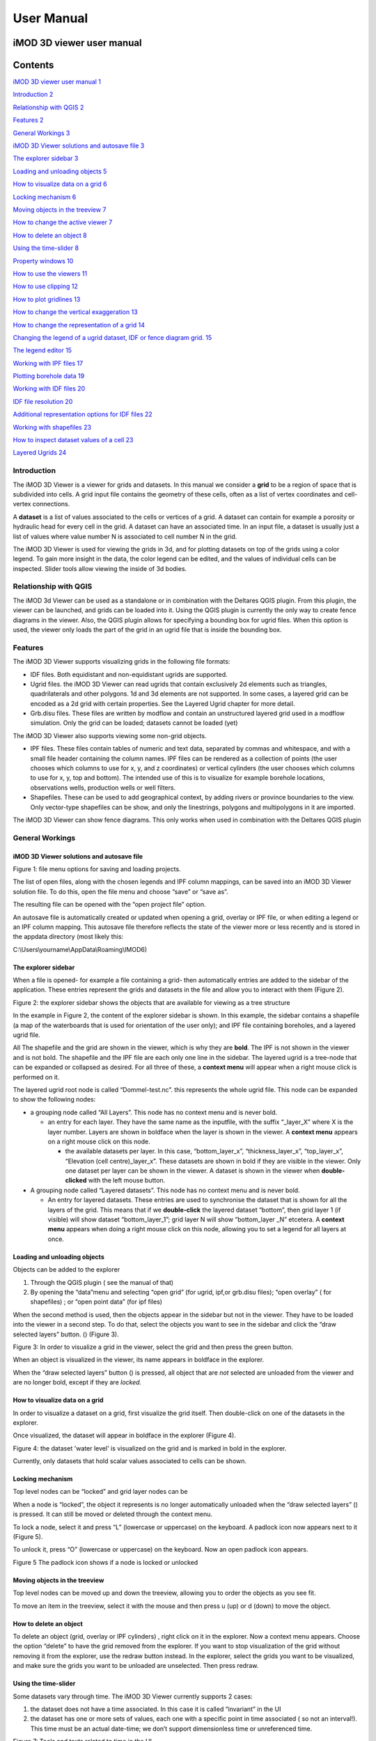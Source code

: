 ***********
User Manual
***********

iMOD 3D viewer user manual
===========================

Contents
========

`iMOD 3D viewer user manual 1 <#imod-3d-viewer-user-manual>`__

`Introduction 2 <#introduction>`__

`Relationship with QGIS 2 <#relationship-with-qgis>`__

`Features 2 <#features>`__

`General Workings 3 <#general-workings>`__

`iMOD 3D Viewer solutions and autosave file
3 <#imod-3d-viewer-solutions-and-autosave-file>`__

`The explorer sidebar 3 <#the-explorer-sidebar>`__

`Loading and unloading objects 5 <#loading-and-unloading-objects>`__

`How to visualize data on a grid 6 <#how-to-visualize-data-on-a-grid>`__

`Locking mechanism 6 <#locking-mechanism>`__

`Moving objects in the treeview 7 <#moving-objects-in-the-treeview>`__

`How to change the active viewer 7 <#how-to-change-the-active-viewer>`__

`How to delete an object 8 <#how-to-delete-an-object>`__

`Using the time-slider 8 <#using-the-time-slider>`__

`Property windows 10 <#property-windows>`__

`How to use the viewers 11 <#how-to-use-the-viewers>`__

`How to use clipping 12 <#how-to-use-clipping>`__

`How to plot gridlines 13 <#how-to-plot-gridlines>`__

`How to change the vertical exaggeration
13 <#how-to-change-the-vertical-exaggeration>`__

`How to change the representation of a grid
14 <#how-to-change-the-representation-of-a-grid>`__

`Changing the legend of a ugrid dataset, IDF or fence diagram grid.
15 <#changing-the-legend-of-a-ugrid-dataset-idf-or-fence-diagram-grid.>`__

`The legend editor 15 <#the-legend-editor>`__

`Working with IPF files 17 <#working-with-ipf-files>`__

`Plotting borehole data 19 <#plotting-borehole-data>`__

`Working with IDF files 20 <#working-with-idf-files>`__

`IDF file resolution 20 <#idf-file-resolution>`__

`Additional representation options for IDF files
22 <#additional-representation-options-for-idf-files>`__

`Working with shapefiles 23 <#working-with-shapefiles>`__

`How to inspect dataset values of a cell
23 <#how-to-inspect-dataset-values-of-a-cell>`__

`Layered Ugrids 24 <#layered-ugrids>`__

Introduction
------------

The iMOD 3D Viewer is a viewer for grids and datasets. In this manual
we consider a **grid** to be a region of space that is subdivided into
cells. A grid input file contains the geometry of these cells, often as
a list of vertex coordinates and cell-vertex connections.

A **dataset** is a list of values associated to the cells or vertices of
a grid. A dataset can contain for example a porosity or hydraulic head
for every cell in the grid. A dataset can have an associated time. In an
input file, a dataset is usually just a list of values where value
number N is associated to cell number N in the grid.

The iMOD 3D Viewer is used for viewing the grids in 3d, and for
plotting datasets on top of the grids using a color legend. To gain more
insight in the data, the color legend can be edited, and the values of
individual cells can be inspected. Slider tools allow viewing the inside
of 3d bodies.

Relationship with QGIS 
----------------------

The iMOD 3d Viewer can be used as a standalone or in combination with
the Deltares QGIS plugin. From this plugin, the viewer can be
launched, and grids can be loaded into it. Using the QGIS plugin is
currently the only way to create fence diagrams in the viewer. Also, the
QGIS plugin allows for specifying a bounding box for ugrid files. When
this option is used, the viewer only loads the part of the grid in an
ugrid file that is inside the bounding box.

Features
--------

The iMOD 3D Viewer supports visualizing grids in the following file
formats:

-  IDF files. Both equidistant and non-equidistant ugrids are supported.

-  Ugrid files. the iMOD 3D Viewer can read ugrids that contain exclusively 2d
   elements such as triangles, quadrilaterals and other polygons. 1d and
   3d elements are not supported. In some cases, a layered grid can be
   encoded as a 2d grid with certain properties. See the Layered Ugrid
   chapter for more detail.

-  Grb.disu files. These files are written by modflow and contain an
   unstructured layered grid used in a modflow simulation. Only the grid
   can be loaded; datasets cannot be loaded (yet)

The iMOD 3D Viewer also supports viewing some non-grid objects.

-  IPF files. These files contain tables of numeric and text data,
   separated by commas and whitespace, and with a small file header
   containing the column names. IPF files can be rendered as a
   collection of points (the user chooses which columns to use for x, y,
   and z coordinates) or vertical cylinders (the user chooses which
   columns to use for x, y, top and bottom). The intended use of this is
   to visualize for example borehole locations, observations wells,
   production wells or well filters.

-  Shapefiles. These can be used to add geographical context, by adding
   rivers or province boundaries to the view. Only vector-type
   shapefiles can be show, and only the linestrings, polygons and
   multipolygons in it are imported.

The iMOD 3D Viewer can show fence diagrams. This only works when used in
combination with the Deltares QGIS plugin

 

General Workings 
----------------

iMOD 3D Viewer solutions and autosave file
~~~~~~~~~~~~~~~~~~~~~~~~~~~~~~~~~~~~~~~~~~

.. image:: screenshots/viewer/image1.png
   :width: 0.97412in
   :height: 1.64062in

Figure 1: file menu options for saving and loading projects.

The list of open files, along with the chosen legends and IPF column
mappings, can be saved into an iMOD 3D Viewer solution file. To do this, open the
file menu and choose “save” or “save as”.

The resulting file can be opened with the “open project file” option.

An autosave file is automatically created or updated when opening a
grid, overlay or IPF file, or when editing a legend or an IPF column
mapping. This autosave file therefore reflects the state of the viewer
more or less recently and is stored in the appdata directory (most
likely this:

C:\\Users\\yourname\\AppData\\Roaming\\IMOD6)

The explorer sidebar
~~~~~~~~~~~~~~~~~~~~

When a file is opened- for example a file containing a grid- then
automatically entries are added to the sidebar of the application. These
entries represent the grids and datasets in the file and allow you to
interact with them (Figure 2).

.. image:: screenshots/viewer/image2.png
   :width: 7.5in

Figure 2: the explorer sidebar shows the objects that are available for
viewing as a tree structure

In the example in Figure 2, the content of the explorer sidebar is
shown. In this example, the sidebar contains a shapefile (a map of the
waterboards that is used for orientation of the user only); and IPF file
containing boreholes, and a layered ugrid file.

All The shapefile and the grid are shown in the viewer, which is why
they are **bold**. The IPF is not shown in the viewer and is not bold.
The shapefile and the IPF file are each only one line in the sidebar.
The layered ugrid is a tree-node that can be expanded or collapsed as
desired. For all three of these, a **context menu** will appear when a
right mouse click is performed on it.

The layered ugrid root node is called “Dommel-test.nc”. this
represents the whole ugrid file. This node can be expanded to show the
following nodes:

-  a grouping node called “All Layers”. This node has no context menu
   and is never bold.

   -  an entry for each layer. They have the same name as the inputfile,
      with the suffix “_layer_X” where X is the layer number. Layers are
      shown in boldface when the layer is shown in the viewer. A
      **context menu** appears on a right mouse click on this node.

      -  the available datasets per layer. In this case,
         “bottom_layer_x”, “thickness_layer_x”, “top_layer_x”,
         “Elevation (cell centre)_layer_x”. These datasets are shown in
         bold if they are visible in the viewer. Only one dataset per
         layer can be shown in the viewer. A dataset is shown in the
         viewer when **double-clicked** with the left mouse button.

-  A grouping node called “Layered datasets”. This node has no context
   menu and is never bold.

   -  An entry for layered datasets. These entries are used to
      synchronise the dataset that is shown for all the layers of the
      grid. This means that if we **double-click** the layered dataset
      “bottom”, then grid layer 1 (if visible) will show dataset
      “bottom_layer_1”; grid layer N will show “bottom_layer \_N”
      etcetera. A **context menu** appears when doing a right mouse
      click on this node, allowing you to set a legend for all layers at
      once.

Loading and unloading objects
~~~~~~~~~~~~~~~~~~~~~~~~~~~~~

Objects can be added to the explorer

1) Through the QGIS plugin ( see the manual of that)

2) By opening the “data”menu and selecting “open grid” (for ugrid,
   ipf,or grb.disu files); “open overlay” ( for shapefiles) ; or “open
   point data” (for ipf files)

When the second method is used, then the objects appear in the sidebar
but not in the viewer. They have to be loaded into the viewer in a
second step. To do that, select the objects you want to see in the
sidebar and click the “draw selected layers” button. (|image1|) (Figure
3).

.. image:: screenshots/viewer/image4.png
   :width: 7.5in


Figure 3: In order to visualize a grid in the viewer, select the grid
and then press the green button.

When an object is visualized in the viewer, its name appears in boldface
in the explorer.

When the “draw selected layers” button (|image2|) is pressed, all object
that are *not* selected are unloaded from the viewer and are no longer
bold, except if they are *locked.*

How to visualize data on a grid
~~~~~~~~~~~~~~~~~~~~~~~~~~~~~~~

In order to visualize a dataset on a grid, first visualize the grid
itself. Then double-click on one of the datasets in the explorer.

Once visualized, the dataset will appear in boldface in the explorer
(Figure 4).

.. image:: screenshots/viewer/image5.png
   :width: 7.5in


Figure 4: the dataset 'water level' is visualized on the grid and is marked in bold in the
explorer. 

Currently, only datasets that hold scalar values associated to cells can
be shown.

Locking mechanism
~~~~~~~~~~~~~~~~~

Top level nodes can be “locked” and grid layer nodes can be

When a node is “locked”, the object it represents is no longer
automatically unloaded when the “draw selected layers” (|image3|) is
pressed. It can still be moved or deleted through the context menu.

To lock a node, select it and press “L” (lowercase or uppercase) on the
keyboard. A padlock icon now appears next to it (Figure 5).

To unlock it, press “O” (lowercase or uppercase) on the keyboard. Now an
open padlock icon appears.

.. image:: screenshots/viewer/image6.png
   :width: 4.83333in
   :height: 2.13542in

Figure 5 The padlock icon shows if a node is locked or unlocked

Moving objects in the treeview
~~~~~~~~~~~~~~~~~~~~~~~~~~~~~~

Top level nodes can be moved up and down the treeview, allowing you to
order the objects as you see fit.

To move an item in the treeview, select it with the mouse and then press
u (up) or d (down) to move the object.


How to delete an object
~~~~~~~~~~~~~~~~~~~~~~~

To delete an object (grid, overlay or IPF cylinders) , right click on it
in the explorer. Now a context menu appears. Choose the option “delete”
to have the grid removed from the explorer. If you want to stop
visualization of the grid without removing it from the explorer, use the
redraw button instead. In the explorer, select the grids you want to be
visualized, and make sure the grids you want to be unloaded are
unselected. Then press redraw.

Using the time-slider
~~~~~~~~~~~~~~~~~~~~~

Some datasets vary through time. The iMOD 3D Viewer currently supports 2 cases:

1. the dataset does not have a time associated. In this case it is
   called “invariant” in the UI

2. the dataset has one or more sets of values, each one with a specific
   point in time associated ( so not an interval!). This time must be an
   actual date-time; we don’t support dimensionless time or unreferenced
   time.

.. image:: screenshots/viewer/image8.png
   :width: 7.5in


Figure 7: Tools and texts related to time in the UI

Figure 7 shows the location of tools and texts in the UI that help the
user orientate in and step through the time dimension of datasets. First
note the time displayed in the top toolbar(1). This is the “viewer time”, the
time the viewer is currently trying to display. Since the time
discretization can be different per dataset and we can show different
datasets and grids simultaneously, it is not guaranteed that all
datasets currently in the viewer can be shown for this specific time!
Hence, in the sidebar it is shown at what time the datasets are actually
diplayed (2).

The viewer time can be selected using the slider. It varies over the
temporal range of all displayed datasets combined- this means that when
you display another dataset, the range of the slider could change. The
scaling of the slider is based on the time indexes, not on the time
value itself. This means that if you have dataset values for 3 times,
the slider will be divided in 2 equally sized intervals- and you would
be able to select the beginning, halfway and the end of the slider,
regardless of how much actual time there is between these 3 times.

When there are many times available, the resolution of the slider
becomes very fine and it can then be more convenient to use the “next
time”and “previous time” buttons, which increment and decrement the
slider one position. There is also a “rewind” button to move the slider
to its lowest value.

Finally, it is possible to animate plots using a “play” button. This
moves the slider one step forward per second, or slower if updating the
plot takes longer. The animation can be stopped using the “stop” button.

The decision on what time to display for each dataset is taken as
follows (see Figure 8):

.. image:: screenshots/viewer/imageTimerules.png
   :width: 7.5in

Figure 8 Times displayed for different dataset for a given viewer time
(the vertical line). The blue dots indicate the times at which a dataset
has values. The red dots indicate the values displayed.

-  invariant datasets are shown regardless of the viewer time’

-  if a dataset has a value at the viewer time this value is shown

-  if it has no value at the viewer time but it has a value earlier than
   the viewer time then this value is shown

-  if it has no value at the viewer time and no value earlier than the
   viewer time then the first time after the viewer time is shown.

Property windows
~~~~~~~~~~~~~~~~

By right-clicking on grids or datasets in the explorer, a context menu
appears. In it, there is usually a “properties” option which opens a
form displaying some of the properties of the object- and sometimes it
allows setting some properties as well. Here are a few examples:

.. image:: screenshots/viewer/image9.png
   :width: 6.26806in
   :height: 2.52431in

Figure 9: property windows, from left to right for a grid, a layered
grid and a dataset

How to use the viewer
----------------------

The following controls work if the mouse pointer is in the viewer area:

**Spinning the mouse wheel forward:** zooms in

**Spinning the mouse wheel backward**: zooms out

**Hold shift key, while pressing the right mouse key, and move the
mouse:** moves the camera horizontally, corresponding to the mouse
movement

**Hold ctrl key, while pressing the right mouse key, and move the
mouse:** this rotates the camera around its lens.

**Clicking on a grid:** this selects or unselects the grid. When a grid
is selected, its name appears in red in the explorer. Only one grid can
be selected at any time. A grid must be selected in order to change its
legend, or to inspect its cells values. This way of selecting a grid can be slow for larger grids.
Grids can also be selected by using the context menu of the grid in the sidebar. It has an option "Select in viewer".

**Pressing the “zoom to extent” button (** |image5| **) in the
toolbar:** zooms out until all the grids that are visualized in the
current viewer fit on the screen.

In the 3d viewer the following also works:

**Hold the right mouse button while moving the mouse**: this moves the
camera in a trajectory around the grid. The direction and length of the
mouse movement determine the amount of camera movement.

.. image:: screenshots/viewer/imageViewerControls.png
   :width: 6.26806in


Figure 10: Some of the viewer controls are also implemented by buttons. 

**Using the toolbar buttons to control the viewer**
As shown in figure 10, there are also buttons in the toolbar to control the viewer. From left to
right in this figure, the buttons do the following

- zoom to extent. use this button to get a top view of the grid, zoomed out so that all of it is visible
- right(+x). use this button to position the camera so that we look in the +x direction, zoomed out so that the whole 
  y and z range of the grid is visible.
- left(-x). use this button to position the camera so that we look in the -x direction, zoomed out so that the whole 
  y and z range of the grid is visible.
- front(-y). use this button to position the camera so that we look in the -y direction, zoomed out so that the whole 
  x and z range of the grid is visible.
- back(+y). use this button to position the camera so that we look in the +y direction, zoomed out so that the whole 
  x and z range of the grid is visible.
- pan. Once this button is pressed, the camera can be dragged. Position the mouse anywhere in the viewer and keep the 
  left mouse button pressed while dragging. 
- zoom out.
- zoom in.

How to use clipping
~~~~~~~~~~~~~~~~~~~

The clipping functionality allows one to “cut off” slices of one or more
grids in the 3d viewer. The internals of the grids are then exposed,
allowing us to see the value of datasets or the grid geometry inside.

| To use clipping, open the 3d viewer and visualize one or more grids on
  it.
| Then press the clipping button in the toolbar (Figure 11)

.. image:: screenshots/viewer/image12.png
   :width: 4.5in


Figure 11: activate clipping mode by pressing the clipping button in the
toolbar. Sliders appear in the 3d viewer.

Now use the sliders to clip the model. Each slider represents the
combined range of all the grids in the viewer in one direction.

.. image:: screenshots/viewer/image13.png
   :width: 3.92897in
   :height: 2.83333in

Figure 12: use sliders to cut model in each direction

How to plot gridlines
~~~~~~~~~~~~~~~~~~~~~

It is possible to plot geographical gridlines on top
of a grid (Figure 13). **This feature only works well
at near-vertical viewing angles.**

.. image:: screenshots/viewer/image14.png
   :width: 6.26528in


Figure 13: toggle gridlines with the gridlines button

How to change the vertical exaggeration
~~~~~~~~~~~~~~~~~~~~~~~~~~~~~~~~~~~~~~~

In the 3d viewer, objects can appear to be flat when they are not,
because the range in the x and y directions for geological structures is
often much larger than the range in the z direction. For example,
geological layers may extend for tens or hundreds of kilometers
horizontally but have a thickness and height variation of tens of
meters.

To fix this issue, vertical exaggeration can be applied. The same vertical 
exaggeration is applied to all the visible
grids.

By default, a vertical exaggeration is computed from the grid geometry.
It computes a vertical exaggeration such that the vertical variation
becomes at least 10% of the horizontal variation.

The exaggeration factor can also be set manually. To do so, disable the
“Use automatic exaggeration of z-axis”slider and enter the desired value
in the text field above it.(Figure 14)

.. image:: screenshots/viewer/image15.png
   :width: 6.25764in

Figure 14: vertical exaggeration slider and text field

How to change the representation of a grid
~~~~~~~~~~~~~~~~~~~~~~~~~~~~~~~~~~~~~~~~~~

In the 3d viewer, grids can be visualized as solid bodies(Figure 15); as
wireframes and as point clouds. In wireframe mode, only the edges of the
cells are drawn, allowing one to look inside the grid. In point cloud
mode, only points corresponding to the cell centers are shown

To change the representation, use the dropdown in the viewer toolbar. Once
selected, a dropdown appears where the representation can be changed.
All visible grids get the selected representation.

.. image:: screenshots/viewer/image16.png
   :width: 6.26528in
   :height: 2.52292in

Figure 15: The 3 representations of a grid

The representation can also be changed from the property window of a grid. Here 
some other tweaks can also be made, like highlighting cell edges or changing the opacity of the plot. 

Changing the legend of a ugrid dataset, IDF or fence diagram grid.
------------------------------------------------------------------

To edit the legend of a dataset in an ugrid file, IDF file or fence
diagram, it is necessary to load the legend editor form. From there, the
legend can be customized.

The way to make the legend editor appear, depends on the object.

For an IDF file, or a single layer of a layered ugrid file, or a
non-layered ugrid file, do the following:

-if not done yet, double click on the dataset to make it appear in the
viewer

-open the context menu of the IDF file or grid layer

-press “select in viewer”

-press the edit legend button (|image6|) .

For a layered ugid dataset ( so applying on all layers at the same time)

-right click on the data set you want to apply the legend to

-from the context menu, select “edit legend”

The legend editor
~~~~~~~~~~~~~~~~~

The legend editor consists of 2 tabs: one for continuous legends and one
for discrete ones (Figure 16).

This form is more or less self explanatory. You can choose a color scale
(currently rainbow or blue-white-red). Note that it is possible to save
a legend in a separate file, or to load a legend from such a file, with
the “save” and “load” buttons.

.. image:: screenshots/viewer/image18.png
   :width: 6.26042in
   :height: 4.85903in

Figure 16: the 2 tabs of the legend editor

When using a percentile legend, colors are assigned to a cell based on
the percentage of cells that hold a value lower than that of the current
cell. The color map is distorted to reflect this. For example, when
using the “heat map” legend, the lowest value is blue, the highest red,
and the middle of the range is white. When using a heat map with
percentiles, the white color represents not the middle of the range, but
the value for which 50% of other values is smaller than itself (Figure
17).

.. image:: screenshots/viewer/image19.jpeg
   :width: 6.25556in
   :height: 2.50556in

Figure 17: heat map legend with percentiles on and off. Without
percentiles(left), the white color is the middle of the legend range.
With percentiles on (right),the color map is distorted and white is now
the median value of the dataset. In general, a color that represents n%
of the range in the linear legend, is mapped to the value that is larger
than n% of the data in the percentiles legend.

Note that the percentile calculation does not take cell size into
account.

Legend sidepane
~~~~~~~~~~~~~~~

For quick reference, the legend is shown on a retractable sidepane. To open or close it, use the button highlighted in the figure below. 

.. image:: screenshots/viewer/imageSidepane.png
   :width: 6.25556in
 

Working with fence diagrams
~~~~~~~~~~~~~~~~~~~~~~~~~~~

Fence diagrams have the same user interface as layered ugrid files. They
have the same layers as the original layered ugrid they cut through, and
the same datasets. Their legend can be set per-layer or for the whole
fence diagram in the same way as we do for layered ugrids.

Working with IPF files
----------------------

To visualize an IPF file, open the data menu and click on “open overlay
file”. An open file dialog appears. Select an IPF file. As with grids,
the filename is then displayed in the explorer bar, but the IPF file is
not yet rendered. To render it, select the IPF’s row in the explorer bar
and hit the |image7| button.

On import, the iMOD 3D Viewer will attempt to draw a vertical cylinder for each row
in the IPF file’s data block (so excluding the header).

By default, a column called “x”or “X” and “y” or “Y” are used for the
center of the cylinder’s top and bottom; and “top”or “TOP” and “bot”or
“BOT” are used for the z-coordinates of the cylinders top and bottom,
respectively.

If these columns are not present or if they contain text data, then the
first 3 numerical columns are used for x, y and z, and the IPF data is
plotted as points on these locations(Figure 18).

.. image:: screenshots/viewer/image20.png
   :width: 3.34375in
   :height: 2.04167in

Figure 18: when the default column names are not found an error message
appears.

To adjust the column mapping, right click on the IPF’s row in the
explorer bar and select the “Properties” menu option. Then a window
appears where the column mapping can be updated(Figure 19).

.. image:: screenshots/viewer/image21.png
   :width: 3.54673in
   :height: 4.43662in

Figure 19: property window allows to choose what IPF columns to use for
drawing cylinders.

The z0 and z1 comboboxes will be used for the cylinder’s top and bottoms
respectively. If the z1 column is not set, then points will be generated
instead of cylinders.

The “Label column” combobox allows choosing a combobox to be used for
labels. If not set, then no labels are shown. Otherwise the content of
the selected column will be shown as a text label near the top of the
column.

The IPF column mapping is serialized into solution and autosave files,
and the next time a solution is loaded, the last-used column mapping
will be assigned to each IPF file.

.. image:: screenshots/viewer/image22.png
   :width: 6.26806in
   :height: 3.66597in

Figure 20: image of an IDF plot with labels in the 2d viewer

As with overlays, the color and cylinder thickness can be adjusted from
the context menu of the IPF file.

Plotting borehole data
~~~~~~~~~~~~~~~~~~~~~~

When the IPF file contains references to additional datafiles, one for
each row in the IPF file, and when these datafiles contain 1d borehole
data, then this data can be plotted on the cylinders.

To do that, check the option “Plot data on cylinder” on the IPF property
form (Figure 21) . Both real number data and string data can be plotted.
When the checkbox is checked, a legend the appears on the form proposing
a color mapping. This legend is either a continuous scale (for real
numbers) or a string-to-color mapping like in the example in Figure 21.
The colors can be changed by clicking on a particular color box.

These legends can be saved and loaded as well.

.. image:: screenshots/viewer/image23.png
   :width: 6.26806in
   :height: 4.41458in

Figure 21: 1d borehole data can be plotted on cylinders generated from
the ipf file. Both real number data and string data can be plotted. In
this example, string data was present in the "Admixture" column

Working with IDF files
----------------------

IDF file resolution
~~~~~~~~~~~~~~~~~~~

An IDF files contains a 2d structured grid, and 1 dataset with cell
data. This dataset is treated for visualization purposes as if it were
elevation, but it can be anything. The resolution is sometimes so high
it makes the grid slow to load. Therefore, an automatic upscaling is
applied when visualizing the grid, reducing the number of cells to
approximately 100*100. Each upscaled cell contains an integer number of
actual cells in both the x and y directions; therefore cell boundaries
in the upscaled grid are guaranteed to coincide with cell boundaries in
the actual grid.

The “elevation“ value of each upscaled cell is taken from the actual
cell that contains the upscaled cell’s center.

To increase the resolution of the IDF grid in the viewer, zoom in with
the mouse wheel to the area where additional detail is required. Then
press the redraw button( |image8|).

This renders the area visible in the viewer in higher resolution, but
removes the invisible parts of the grid(Figure 22). To restore those,
zoom out again and press |image9| again.

.. image:: screenshots/viewer/image25.png
   :width: 6.25in
   :height: 2.16667in

Figure 22:Left, an upscaled IDF file. Middle: after zooming in on an
area of interest. Right: after pressing the redraw button to increase
resolution.

Another way to change the resolution of an IDF file is to select the
IDF’s row in the explorer bar and clicking on “resolution” (Figure 23).
This allows choosing a resolution of 100x100, 250x250 or 500x500 for the
IPF file (Figure 24).

.. image:: screenshots/viewer/image26.png
   :width: 2.11458in


Figure 23: choose the resolution of the IDF file

.. image:: screenshots/viewer/image27.jpeg
   :width: 6.25556in
   :height: 2.47431in

Figure 24: IDF file at resolution 100x100 (left); 250*250(middle) and
500x500 (right)

Additional representation options for IDF files
~~~~~~~~~~~~~~~~~~~~~~~~~~~~~~~~~~~~~~~~~~~~~~~

The options outlined above change the way each cell is rendered, but
they do not change the underlying geometry of the cells. For IDF files
we have an additional option. IDF cells are horizontal rectangles, and a
surface formed by an IDF grid may look strange in the 3d viewer because
these rectangles “float” at different elevations(Figure 26 ). Therefore,
an additional option of rendering an IDF grid as triangles was added.
The corner points of the triangle are the cell-centers of the
rectangles, and have the elevation of that rectangle.

.. image:: screenshots/viewer/image28.png
   :width: 2.1in


Figure 25: context menu for changing representation of an IDF file

.. image:: screenshots/viewer/image29.png
   :width: 5.4375in
   :height: 2.21832in

Figure 26: an idf file rendered as rectangles (left) and triangles
(right)

To change the representation of an IDF file, load the ipf file and then
right-click on its entry in the explorer bar. A context menu appears
(Figure 25). Choose rectangles or triangles as desired.

Working with shapefiles
-----------------------

To visualize an overlay, open the data menu and click on “open overlay
file”. An open file dialog appears. Select a shapefile containing vector
data. As with grids, the filename is then displayed in the explorer bar,
but the overlay is not yet rendered. To render it, select the overlay’s
row in the explorer bar and hit the |image10| button.

Once loaded, the line thickness and color of the overlay can be changed
by right clicking on the overlay’s row in the explorer bar. This makes a
context menu appear(Figure 27). There is a menu option for changing the
color and one for changing the line thickness.

.. image:: screenshots/viewer/image30.png
   :width: 6.25556in
   :height: 2.90625in

Figure 27: context menu options for changing the color and line
thickness of an overlay.

How to inspect dataset values of a cell
---------------------------------------

When we visualize a dataset, its values are used to assign a color to
each cell; the value to cell mapping is defined by the legend. Hence,
inspecting the plot of a dataset gives a rough idea of the value of that
dataset in each cell.

To get a more precise value, it is possible to click on a cell and get a
list of the values of different datasets in that cell. Take the
following steps to do this (Figure 28):

1. Visualize a grid in the viewer and select it.

2. Press the “identify” button in the toolbar.

3. Select some datasets of the selected grid in the explorer

4. Click on a cell of the grid. It will be highlighted in black.

5. Now a window opens showing the values of the selected datasets in the
   selected cell.

To end identifying, press the “identify” button again.

.. image:: screenshots/viewer/image31.png
   :width: 6.26528in
   :height: 3.71181in

Figure 28: dataset values can be inspected with the identify button

Layered Ugrids
--------------

The iMOD 3D Viewer currently supports only 2d ugrid files. However, when it
recognizes that datasets called “layer_1_top” and “layer_1_bot” are
present (1 being a layer number), it will create a 3d grid using the x
and y coordinates from the 2d grid, and the top and bottoms from the
datasets. The result is a grid with cells that have horizontal and
vertical cell faces, and that can represent for example a geological
layer. Additional datasets ( layer_2_top and layer_2_bot) can be
provided to create additional layers. The grids created this way will
all have the same x and y positions for their nodes, but due to the top
and bot datasets, they are at different depths. There can be holes
between the layers to represent for example aquicludes.

Each layer is shown in the explorer as a separate grid that can be
loaded and unloaded independently. Properties can be assigned to each
layer by listing the layer number in the dataset name. For example, we
can assign a kD property to each layer by creating datasets called
“kD_layer_1”, “kD_layer_2”, etcetera.

An example to convert a layered subsurface model in \*.idf to a ugrid
file can be found on
https://gitlab.com/deltares/imod/imod-python/-/snippets/2104179

.. image:: screenshots/viewer/image32.png
   :width: 6.26806in
   :height: 3.36806in

Figure 29: a 2d ugrid file rendered as a layered 3d grid

.. image:: screenshots/viewer/image33.png
   :width: 6.26806in
   :height: 3.27639in

Figure 30: view on internals of ugrid that can be used for rendering as
a 3d layered grid

.. |image1| image:: screenshots/viewer/image3.png
   :width: 0.15625in
   :height: 0.14097in
.. |image2| image:: screenshots/viewer/image3.png
   :width: 0.15625in
   :height: 0.14097in
.. |image3| image:: screenshots/viewer/image3.png
   :width: 0.15625in
   :height: 0.14097in
.. |image5| image:: screenshots/viewer/image10.png
   :width: 0.16535in
   :height: 0.16535in
.. |image6| image:: screenshots/viewer/image17.png
   :width: 0.19722in
   :height: 0.16667in
.. |image7| image:: screenshots/viewer/image3.png
   :width: 0.15625in
   :height: 0.14097in
.. |image8| image:: screenshots/viewer/image24.png
   :width: 0.15139in
   :height: 0.14375in
.. |image9| image:: screenshots/viewer/image24.png
   :width: 0.15139in
   :height: 0.14375in
.. |image10| image:: screenshots/viewer/image3.png
   :width: 0.15625in
   :height: 0.14097in
